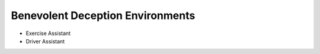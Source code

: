 Benevolent Deception Environments
=================================


- Exercise Assistant
- Driver Assistant
